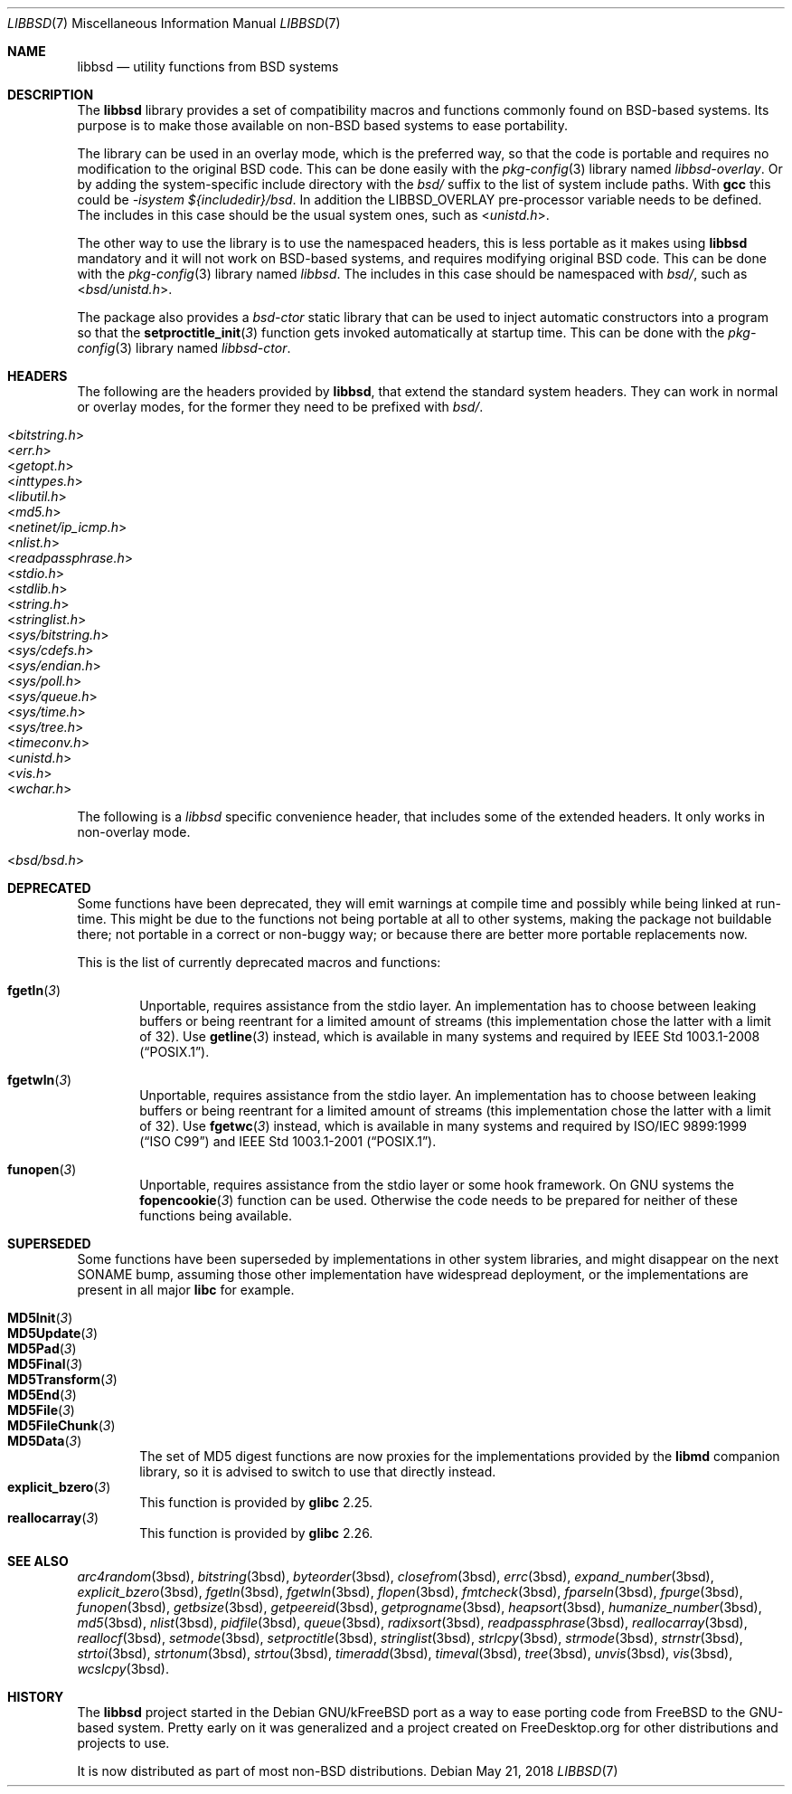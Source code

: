 .\" libbsd man page
.\"
.\" Copyright © 2017-2018 Guillem Jover <guillem@hadrons.org>
.\"
.\" Redistribution and use in source and binary forms, with or without
.\" modification, are permitted provided that the following conditions
.\" are met:
.\" 1. Redistributions of source code must retain the above copyright
.\"    notice, this list of conditions and the following disclaimer.
.\" 2. Redistributions in binary form must reproduce the above copyright
.\"    notice, this list of conditions and the following disclaimer in the
.\"    documentation and/or other materials provided with the distribution.
.\" 3. The name of the author may not be used to endorse or promote products
.\"    derived from this software without specific prior written permission.
.\"
.\" THIS SOFTWARE IS PROVIDED ``AS IS'' AND ANY EXPRESS OR IMPLIED WARRANTIES,
.\" INCLUDING, BUT NOT LIMITED TO, THE IMPLIED WARRANTIES OF MERCHANTABILITY
.\" AND FITNESS FOR A PARTICULAR PURPOSE ARE DISCLAIMED.  IN NO EVENT SHALL
.\" THE AUTHOR BE LIABLE FOR ANY DIRECT, INDIRECT, INCIDENTAL, SPECIAL,
.\" EXEMPLARY, OR CONSEQUENTIAL DAMAGES (INCLUDING, BUT NOT LIMITED TO,
.\" PROCUREMENT OF SUBSTITUTE GOODS OR SERVICES; LOSS OF USE, DATA, OR PROFITS;
.\" OR BUSINESS INTERRUPTION) HOWEVER CAUSED AND ON ANY THEORY OF LIABILITY,
.\" WHETHER IN CONTRACT, STRICT LIABILITY, OR TORT (INCLUDING NEGLIGENCE OR
.\" OTHERWISE) ARISING IN ANY WAY OUT OF THE USE OF THIS SOFTWARE, EVEN IF
.\" ADVISED OF THE POSSIBILITY OF SUCH DAMAGE.
.\"
.Dd May 21, 2018
.Dt LIBBSD 7
.Os
.Sh NAME
.Nm libbsd
.Nd utility functions from BSD systems
.Sh DESCRIPTION
The
.Nm libbsd
library provides a set of compatibility macros and functions commonly found
on BSD-based systems.
Its purpose is to make those available on non-BSD based systems to ease
portability.
.Pp
The library can be used in an overlay mode, which is the preferred way, so
that the code is portable and requires no modification to the original BSD
code.
This can be done easily with the
.Xr pkg-config 3
library named
.Pa libbsd-overlay .
Or by adding the system-specific include directory with the
.Pa bsd/
suffix to the list of system include paths.
With
.Nm gcc
this could be
.Ar -isystem ${includedir}/bsd .
In addition the
.Dv LIBBSD_OVERLAY
pre-processor variable needs to be defined.
The includes in this case should be the usual system ones, such as
.In unistd.h .
.Pp
The other way to use the library is to use the namespaced headers,
this is less portable as it makes using
.Nm libbsd
mandatory and it will not work on BSD-based systems, and requires
modifying original BSD code.
This can be done with the
.Xr pkg-config 3
library named
.Pa libbsd .
The includes in this case should be namespaced with
.Pa bsd/ ,
such as
.In bsd/unistd.h .
.Pp
The package also provides a
.Pa bsd-ctor
static library that can be used to inject automatic constructors into a
program so that the
.Fn setproctitle_init 3
function gets invoked automatically at startup time.
This can be done with the
.Xr pkg-config 3
library named
.Pa libbsd-ctor .
.Sh HEADERS
The following are the headers provided by
.Nm libbsd ,
that extend the standard system headers.
They can work in normal or overlay modes, for the former they need to
be prefixed with
.Pa bsd/ .
.Pp
.Bl -tag -width 4m -compact
.It In bitstring.h
.It In err.h
.It In getopt.h
.It In inttypes.h
.It In libutil.h
.It In md5.h
.It In netinet/ip_icmp.h
.It In nlist.h
.It In readpassphrase.h
.It In stdio.h
.It In stdlib.h
.It In string.h
.It In stringlist.h
.It In sys/bitstring.h
.It In sys/cdefs.h
.It In sys/endian.h
.It In sys/poll.h
.It In sys/queue.h
.It In sys/time.h
.It In sys/tree.h
.It In timeconv.h
.It In unistd.h
.It In vis.h
.It In wchar.h
.El
.Pp
The following is a
.Pa libbsd
specific convenience header, that includes some of the extended headers.
It only works in non-overlay mode.
.Pp
.Bl -tag -width 4m -compact
.It In bsd/bsd.h
.El
.Sh DEPRECATED
Some functions have been deprecated, they will emit warnings at compile time
and possibly while being linked at run-time.
This might be due to the functions not being portable at all to other
systems, making the package not buildable there; not portable in a correct
or non-buggy way; or because there are better more portable replacements now.
.Pp
This is the list of currently deprecated macros and functions:
.Bl -tag -width 4m
.It Fn fgetln 3
Unportable, requires assistance from the stdio layer.
An implementation has to choose between leaking buffers or being reentrant
for a limited amount of streams (this implementation chose the latter with
a limit of 32).
Use
.Fn getline 3
instead, which is available in many systems and required by
.St -p1003.1-2008 .
.It Fn fgetwln 3
Unportable, requires assistance from the stdio layer.
An implementation has to choose between leaking buffers or being reentrant
for a limited amount of streams (this implementation chose the latter with
a limit of 32).
Use
.Fn fgetwc 3
instead, which is available in many systems and required by
.St -isoC-99
and
.St -p1003.1-2001 .
.It Fn funopen 3
Unportable, requires assistance from the stdio layer or some hook framework.
On GNU systems the
.Fn fopencookie 3
function can be used.
Otherwise the code needs to be prepared for neither of these functions being
available.
.El
.Sh SUPERSEDED
Some functions have been superseded by implementations in other system
libraries, and might disappear on the next SONAME bump, assuming those
other implementation have widespread deployment, or the implementations
are present in all major
.Nm libc
for example.
.Pp
.Bl -tag -width 4m -compact
.It Fn MD5Init 3
.It Fn MD5Update 3
.It Fn MD5Pad 3
.It Fn MD5Final 3
.It Fn MD5Transform 3
.It Fn MD5End 3
.It Fn MD5File 3
.It Fn MD5FileChunk 3
.It Fn MD5Data 3
The set of MD5 digest functions are now proxies for the implementations
provided by the
.Nm libmd
companion library, so it is advised to switch to use that directly instead.
.It Fn explicit_bzero 3
This function is provided by
.Nm glibc
2.25.
.It Fn reallocarray 3
This function is provided by
.Nm glibc
2.26.
.El
.Sh SEE ALSO
.Xr arc4random 3bsd ,
.Xr bitstring 3bsd ,
.Xr byteorder 3bsd ,
.Xr closefrom 3bsd ,
.Xr errc 3bsd ,
.Xr expand_number 3bsd ,
.Xr explicit_bzero 3bsd ,
.Xr fgetln 3bsd ,
.Xr fgetwln 3bsd ,
.Xr flopen 3bsd ,
.Xr fmtcheck 3bsd ,
.Xr fparseln 3bsd ,
.Xr fpurge 3bsd ,
.Xr funopen 3bsd ,
.Xr getbsize 3bsd ,
.Xr getpeereid 3bsd ,
.Xr getprogname 3bsd ,
.Xr heapsort 3bsd ,
.Xr humanize_number 3bsd ,
.Xr md5 3bsd ,
.Xr nlist 3bsd ,
.Xr pidfile 3bsd ,
.Xr queue 3bsd ,
.Xr radixsort 3bsd ,
.Xr readpassphrase 3bsd ,
.Xr reallocarray 3bsd ,
.Xr reallocf 3bsd ,
.Xr setmode 3bsd ,
.Xr setproctitle 3bsd ,
.Xr stringlist 3bsd ,
.Xr strlcpy 3bsd ,
.Xr strmode 3bsd ,
.Xr strnstr 3bsd ,
.Xr strtoi 3bsd ,
.Xr strtonum 3bsd ,
.Xr strtou 3bsd ,
.Xr timeradd 3bsd ,
.Xr timeval 3bsd ,
.Xr tree 3bsd ,
.Xr unvis 3bsd ,
.Xr vis 3bsd ,
.Xr wcslcpy 3bsd .
.Sh HISTORY
The
.Nm libbsd
project started in the Debian GNU/kFreeBSD port as a way to ease porting
code from FreeBSD to the GNU-based system.
Pretty early on it was generalized and a project created on FreeDesktop.org
for other distributions and projects to use.
.Pp
It is now distributed as part of most non-BSD distributions.

